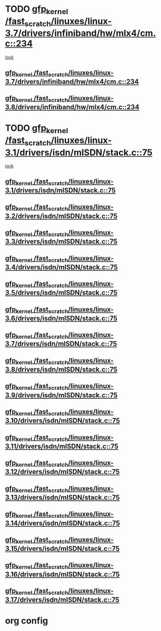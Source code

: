 * TODO [[view:/fast_scratch/linuxes/linux-3.7/drivers/infiniband/hw/mlx4/cm.c::face=ovl-face1::linb=234::colb=61::cole=71][gfp_kernel /fast_scratch/linuxes/linux-3.7/drivers/infiniband/hw/mlx4/cm.c::234]]
 [[view:/fast_scratch/linuxes/linux-3.7/drivers/infiniband/hw/mlx4/cm.c::face=ovl-face2::linb=224::colb=2::cole=11][lock]]
** [[view:/fast_scratch/linuxes/linux-3.7/drivers/infiniband/hw/mlx4/cm.c::face=ovl-face1::linb=234::colb=61::cole=71][gfp_kernel /fast_scratch/linuxes/linux-3.7/drivers/infiniband/hw/mlx4/cm.c::234]]
** [[view:/fast_scratch/linuxes/linux-3.8/drivers/infiniband/hw/mlx4/cm.c::face=ovl-face1::linb=234::colb=61::cole=71][gfp_kernel /fast_scratch/linuxes/linux-3.8/drivers/infiniband/hw/mlx4/cm.c::234]]
* TODO [[view:/fast_scratch/linuxes/linux-3.1/drivers/isdn/mISDN/stack.c::face=ovl-face1::linb=75::colb=24::cole=34][gfp_kernel /fast_scratch/linuxes/linux-3.1/drivers/isdn/mISDN/stack.c::75]]
 [[view:/fast_scratch/linuxes/linux-3.1/drivers/isdn/mISDN/stack.c::face=ovl-face2::linb=70::colb=1::cole=10][lock]]
** [[view:/fast_scratch/linuxes/linux-3.1/drivers/isdn/mISDN/stack.c::face=ovl-face1::linb=75::colb=24::cole=34][gfp_kernel /fast_scratch/linuxes/linux-3.1/drivers/isdn/mISDN/stack.c::75]]
** [[view:/fast_scratch/linuxes/linux-3.2/drivers/isdn/mISDN/stack.c::face=ovl-face1::linb=75::colb=24::cole=34][gfp_kernel /fast_scratch/linuxes/linux-3.2/drivers/isdn/mISDN/stack.c::75]]
** [[view:/fast_scratch/linuxes/linux-3.3/drivers/isdn/mISDN/stack.c::face=ovl-face1::linb=75::colb=24::cole=34][gfp_kernel /fast_scratch/linuxes/linux-3.3/drivers/isdn/mISDN/stack.c::75]]
** [[view:/fast_scratch/linuxes/linux-3.4/drivers/isdn/mISDN/stack.c::face=ovl-face1::linb=75::colb=24::cole=34][gfp_kernel /fast_scratch/linuxes/linux-3.4/drivers/isdn/mISDN/stack.c::75]]
** [[view:/fast_scratch/linuxes/linux-3.5/drivers/isdn/mISDN/stack.c::face=ovl-face1::linb=75::colb=24::cole=34][gfp_kernel /fast_scratch/linuxes/linux-3.5/drivers/isdn/mISDN/stack.c::75]]
** [[view:/fast_scratch/linuxes/linux-3.6/drivers/isdn/mISDN/stack.c::face=ovl-face1::linb=75::colb=24::cole=34][gfp_kernel /fast_scratch/linuxes/linux-3.6/drivers/isdn/mISDN/stack.c::75]]
** [[view:/fast_scratch/linuxes/linux-3.7/drivers/isdn/mISDN/stack.c::face=ovl-face1::linb=75::colb=24::cole=34][gfp_kernel /fast_scratch/linuxes/linux-3.7/drivers/isdn/mISDN/stack.c::75]]
** [[view:/fast_scratch/linuxes/linux-3.8/drivers/isdn/mISDN/stack.c::face=ovl-face1::linb=75::colb=24::cole=34][gfp_kernel /fast_scratch/linuxes/linux-3.8/drivers/isdn/mISDN/stack.c::75]]
** [[view:/fast_scratch/linuxes/linux-3.9/drivers/isdn/mISDN/stack.c::face=ovl-face1::linb=75::colb=24::cole=34][gfp_kernel /fast_scratch/linuxes/linux-3.9/drivers/isdn/mISDN/stack.c::75]]
** [[view:/fast_scratch/linuxes/linux-3.10/drivers/isdn/mISDN/stack.c::face=ovl-face1::linb=75::colb=24::cole=34][gfp_kernel /fast_scratch/linuxes/linux-3.10/drivers/isdn/mISDN/stack.c::75]]
** [[view:/fast_scratch/linuxes/linux-3.11/drivers/isdn/mISDN/stack.c::face=ovl-face1::linb=75::colb=24::cole=34][gfp_kernel /fast_scratch/linuxes/linux-3.11/drivers/isdn/mISDN/stack.c::75]]
** [[view:/fast_scratch/linuxes/linux-3.12/drivers/isdn/mISDN/stack.c::face=ovl-face1::linb=75::colb=24::cole=34][gfp_kernel /fast_scratch/linuxes/linux-3.12/drivers/isdn/mISDN/stack.c::75]]
** [[view:/fast_scratch/linuxes/linux-3.13/drivers/isdn/mISDN/stack.c::face=ovl-face1::linb=75::colb=24::cole=34][gfp_kernel /fast_scratch/linuxes/linux-3.13/drivers/isdn/mISDN/stack.c::75]]
** [[view:/fast_scratch/linuxes/linux-3.14/drivers/isdn/mISDN/stack.c::face=ovl-face1::linb=75::colb=24::cole=34][gfp_kernel /fast_scratch/linuxes/linux-3.14/drivers/isdn/mISDN/stack.c::75]]
** [[view:/fast_scratch/linuxes/linux-3.15/drivers/isdn/mISDN/stack.c::face=ovl-face1::linb=75::colb=24::cole=34][gfp_kernel /fast_scratch/linuxes/linux-3.15/drivers/isdn/mISDN/stack.c::75]]
** [[view:/fast_scratch/linuxes/linux-3.16/drivers/isdn/mISDN/stack.c::face=ovl-face1::linb=75::colb=24::cole=34][gfp_kernel /fast_scratch/linuxes/linux-3.16/drivers/isdn/mISDN/stack.c::75]]
** [[view:/fast_scratch/linuxes/linux-3.17/drivers/isdn/mISDN/stack.c::face=ovl-face1::linb=75::colb=24::cole=34][gfp_kernel /fast_scratch/linuxes/linux-3.17/drivers/isdn/mISDN/stack.c::75]]
* org config

#+SEQ_TODO: TODO | BUG FP UNKNOWN IGNORED
